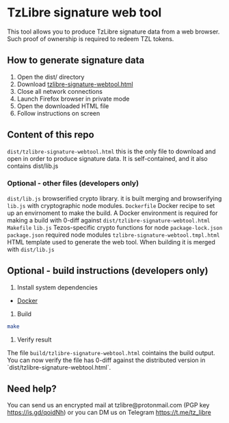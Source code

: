 * TzLibre signature web tool

This tool allows you to produce TzLibre signature data from a web browser. Such proof of ownership is required to redeem TZL tokens.

** How to generate signature data

1. Open the dist/ directory
2. Download [[https://github.com/tzlibre/signature-webtool/releases/download/v1.1/tzlibre-signature-webtool.html][tzlibre-signature-webtool.html]]
3. Close all network connections
4. Launch Firefox browser in private mode
5. Open the downloaded HTML file 
6. Follow instructions on screen

** Content of this repo

~dist/tzlibre-signature-webtool.html~ this is the only file to download and open in order to produce signature data. It is self-contained, and it also contains dist/lib.js

*** Optional - other files (developers only)

~dist/lib.js~ browserified crypto library. it is built merging and browserifying ~lib.js~ with cryptographic node modules.
~Dockerfile~ Docker recipe to set up an envirnoment to make the build. A Docker environment is required for making a build with 0-diff against ~dist/tzlibre-signature-webtool.html~
~Makefile~ 
~lib.js~ Tezos-specific crypto functions for node
~package-lock.json~ 
~package.json~ required node modules
~tzlibre-signature-webtool.tmpl.html~ HTML template used to generate the web tool. When building it is merged with ~dist/lib.js~

** Optional - build instructions (developers only)

1. Install system dependencies
- [[https://www.docker.com/community-edition#/download][Docker]]

2. Build
#+BEGIN_SRC sh
make
#+END_SRC

3. Verify result
The file ~build/tzlibre-signature-webtool.html~ cointains the build output. You can now verify the file has 0-diff against the distributed version in `dist/tzlibre-signature-webtool.html`.

** Need help?

You can send us an encrypted mail at tzlibre@protonmail.com (PGP key https://is.gd/qoidNh) or you can DM us on Telegram https://t.me/tz_libre
